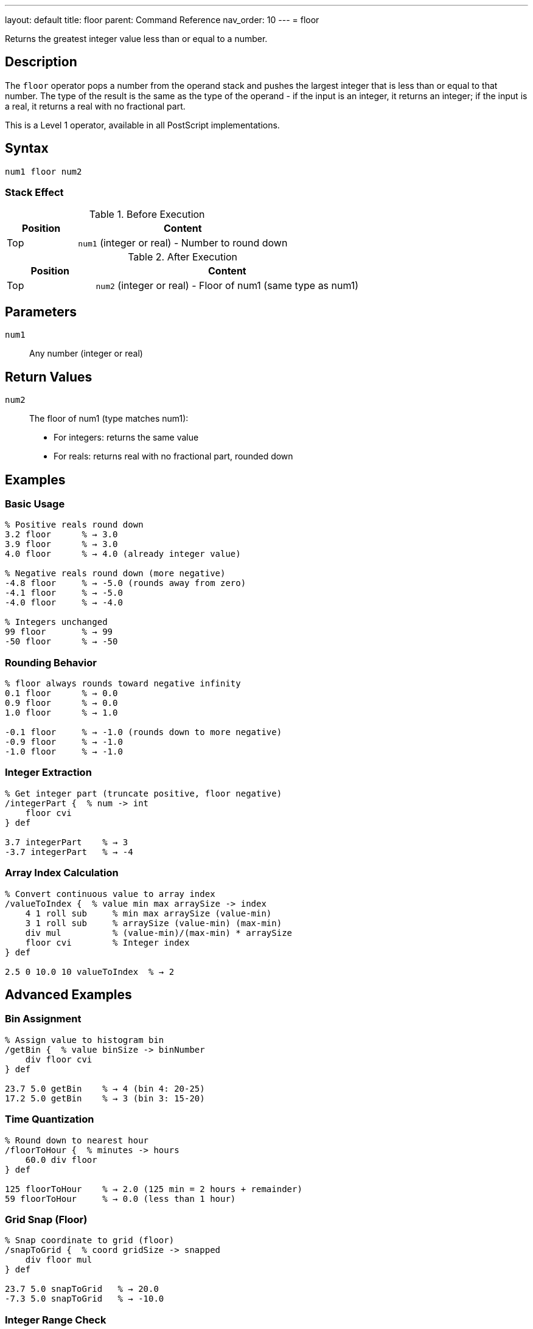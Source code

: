 ---
layout: default
title: floor
parent: Command Reference
nav_order: 10
---
= floor

Returns the greatest integer value less than or equal to a number.

== Description

The `floor` operator pops a number from the operand stack and pushes the largest integer that is less than or equal to that number. The type of the result is the same as the type of the operand - if the input is an integer, it returns an integer; if the input is a real, it returns a real with no fractional part.

This is a Level 1 operator, available in all PostScript implementations.

== Syntax

[source,postscript]
----
num1 floor num2
----

=== Stack Effect

.Before Execution
[cols="1,3"]
|===
|Position |Content

|Top
|`num1` (integer or real) - Number to round down
|===

.After Execution
[cols="1,3"]
|===
|Position |Content

|Top
|`num2` (integer or real) - Floor of num1 (same type as num1)
|===

== Parameters

`num1`:: Any number (integer or real)

== Return Values

`num2`:: The floor of num1 (type matches num1):
* For integers: returns the same value
* For reals: returns real with no fractional part, rounded down

== Examples

=== Basic Usage

[source,postscript]
----
% Positive reals round down
3.2 floor      % → 3.0
3.9 floor      % → 3.0
4.0 floor      % → 4.0 (already integer value)

% Negative reals round down (more negative)
-4.8 floor     % → -5.0 (rounds away from zero)
-4.1 floor     % → -5.0
-4.0 floor     % → -4.0

% Integers unchanged
99 floor       % → 99
-50 floor      % → -50
----

=== Rounding Behavior

[source,postscript]
----
% floor always rounds toward negative infinity
0.1 floor      % → 0.0
0.9 floor      % → 0.0
1.0 floor      % → 1.0

-0.1 floor     % → -1.0 (rounds down to more negative)
-0.9 floor     % → -1.0
-1.0 floor     % → -1.0
----

=== Integer Extraction

[source,postscript]
----
% Get integer part (truncate positive, floor negative)
/integerPart {  % num -> int
    floor cvi
} def

3.7 integerPart    % → 3
-3.7 integerPart   % → -4
----

=== Array Index Calculation

[source,postscript]
----
% Convert continuous value to array index
/valueToIndex {  % value min max arraySize -> index
    4 1 roll sub     % min max arraySize (value-min)
    3 1 roll sub     % arraySize (value-min) (max-min)
    div mul          % (value-min)/(max-min) * arraySize
    floor cvi        % Integer index
} def

2.5 0 10.0 10 valueToIndex  % → 2
----

== Advanced Examples

=== Bin Assignment

[source,postscript]
----
% Assign value to histogram bin
/getBin {  % value binSize -> binNumber
    div floor cvi
} def

23.7 5.0 getBin    % → 4 (bin 4: 20-25)
17.2 5.0 getBin    % → 3 (bin 3: 15-20)
----

=== Time Quantization

[source,postscript]
----
% Round down to nearest hour
/floorToHour {  % minutes -> hours
    60.0 div floor
} def

125 floorToHour    % → 2.0 (125 min = 2 hours + remainder)
59 floorToHour     % → 0.0 (less than 1 hour)
----

=== Grid Snap (Floor)

[source,postscript]
----
% Snap coordinate to grid (floor)
/snapToGrid {  % coord gridSize -> snapped
    div floor mul
} def

23.7 5.0 snapToGrid   % → 20.0
-7.3 5.0 snapToGrid   % → -10.0
----

=== Integer Range Check

[source,postscript]
----
% Check if value is effectively an integer
/isInteger {  % num -> bool
    dup floor eq
} def

3.0 isInteger      % → true
3.5 isInteger      % → false
7 isInteger        % → true
----

== Edge Cases and Common Pitfalls

WARNING: Type is preserved - real input gives real output.

=== Type Preservation

[source,postscript]
----
% Type matches input type
3.5 floor      % → 3.0 (real)
3 floor        % → 3 (integer)

% To get integer result from real
3.5 floor cvi  % → 3 (converted to integer)
----

=== Direction of Rounding

[source,postscript]
----
% floor always rounds toward negative infinity
% This means DOWN for positive numbers
3.9 floor      % → 3.0 (rounds down)

% And MORE NEGATIVE for negative numbers
-3.1 floor     % → -4.0 (rounds down to more negative)
-3.9 floor     % → -4.0

% Compare with truncate (toward zero)
-3.9 truncate  % → -3.0 (toward zero)
-3.9 floor     % → -4.0 (toward negative infinity)
----

=== Comparison with Other Rounding

[source,postscript]
----
% Different rounding methods on same value
3.7 floor      % → 3.0 (down)
3.7 ceiling    % → 4.0 (up)
3.7 round      % → 4.0 (nearest)
3.7 truncate   % → 3.0 (toward zero)

% For negative numbers
-3.7 floor     % → -4.0 (down/away from zero)
-3.7 ceiling   % → -3.0 (up/toward zero)
-3.7 round     % → -4.0 (nearest)
-3.7 truncate  % → -3.0 (toward zero)
----

=== Zero and Near-Zero

[source,postscript]
----
% Small positive values
0.0001 floor   % → 0.0
0.9999 floor   % → 0.0

% Small negative values
-0.0001 floor  % → -1.0 (rounds down)
-0.9999 floor  % → -1.0
----

== Type Requirements

The operand must be numeric (integer or real). Other types will cause a `typecheck` error:

[source,postscript]
----
% BAD: Non-numeric operands
(hello) floor      % ERROR: typecheck
[1 2] floor        % ERROR: typecheck
----

== Related Commands

* link:/docs/commands/references/ceiling/[`ceiling`] - Round up to integer
* link:/docs/commands/references/round/[`round`] - Round to nearest integer
* link:/docs/commands/references/truncate/[`truncate`] - Truncate toward zero
* link:/docs/commands/references/div/[`div`] - Division (returns real)

== PostScript Level

*Available in*: PostScript Level 1 and higher

This is a fundamental arithmetic operator available in all PostScript implementations.

== Error Conditions

`stackunderflow`::
The operand stack is empty.
+
[source,postscript]
----
floor          % ERROR: stackunderflow (need 1 operand)
----

`typecheck`::
The operand is not a number.
+
[source,postscript]
----
(text) floor   % ERROR: typecheck
----

== Performance Considerations

The `floor` operator is fast:

* Efficient rounding operation
* O(1) constant time complexity
* Useful for integer conversion and quantization

== Best Practices

1. **Use for downward rounding** - bins, indices, allocation
2. **Convert with `cvi` if integer needed** - `floor` preserves type
3. **Understand directional rounding** - toward negative infinity
4. **Use for "at most" logic** - maximum whole units

=== Choosing Rounding Method

[source,postscript]
----
% floor: Round down (toward -∞)
3.7 floor      % → 3.0
-3.7 floor     % → -4.0

% ceiling: Round up (toward +∞)
3.7 ceiling    % → 4.0
-3.7 ceiling   % → -3.0

% truncate: Round toward zero
3.7 truncate   % → 3.0
-3.7 truncate  % → -3.0

% round: Round to nearest
3.7 round      % → 4.0
-3.7 round     % → -4.0
----

=== Bucketing Values

[source,postscript]
----
% Assign to buckets (floor division)
/assignBucket {  % value bucketSize -> bucketId
    div floor cvi
} def

% Get all values in a bucket range
/bucketRange {  % bucketId bucketSize -> min max
    1 index mul        % bucketId (bucketId*bucketSize)
    exch 1 add mul     % min (bucketId+1)*bucketSize
} def

7.8 2.0 assignBucket   % → 3 (bucket for 6-8)
3 2.0 bucketRange      % → 6.0 8.0
----

== See Also

* link:/docs/commands/references/[Arithmetic and Math] - All arithmetic operators
* link:/docs/levels/[PostScript Language Levels]